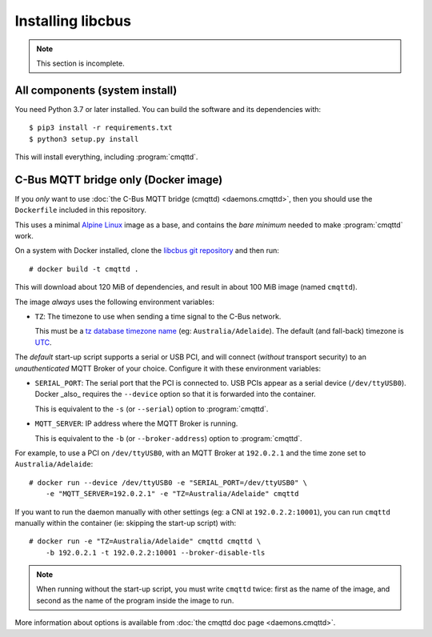 ******************
Installing libcbus
******************

.. highlight:: console

.. note::

	This section is incomplete.

All components (system install)
===============================

You need Python 3.7 or later installed.  You can build the software and its dependencies with::

    $ pip3 install -r requirements.txt
    $ python3 setup.py install

This will install everything, including :program:`cmqttd`.

C-Bus MQTT bridge only (Docker image)
=====================================

If you *only* want to use :doc:`the C-Bus MQTT bridge (cmqttd) <daemons.cmqttd>`, then you should
use the ``Dockerfile`` included in this repository.

This uses a minimal `Alpine Linux`__ image as a base, and contains the *bare minimum* needed to
make :program:`cmqttd` work.

__ https://alpinelinux.org/

On a system with Docker installed, clone the `libcbus git repository`__ and then run::

    # docker build -t cmqttd .

__ https://github.com/micolous/cbus


This will download about 120 MiB of dependencies, and result in about 100 MiB image (named
``cmqttd``).

The image *always* uses the following environment variables:

* ``TZ``: The timezone to use when sending a time signal to the C-Bus network.

  This must be a `tz database timezone name`__ (eg: ``Australia/Adelaide``). The default (and
  fall-back) timezone is `UTC`__.

__ https://en.wikipedia.org/wiki/List_of_tz_database_time_zones
__ https://en.wikipedia.org/wiki/Coordinated_Universal_Time

The *default* start-up script supports a serial or USB PCI, and will connect (*without* transport
security) to an *unauthenticated* MQTT Broker of your choice. Configure it with these environment
variables:

* ``SERIAL_PORT``: The serial port that the PCI is connected to. USB PCIs appear as a serial device
  (``/dev/ttyUSB0``). Docker _also_ requires the ``--device`` option so that it is forwarded into
  the container.

  This is equivalent to the ``-s`` (or ``--serial``) option to :program:`cmqttd`.

* ``MQTT_SERVER``: IP address where the MQTT Broker is running.

  This is equivalent to the ``-b`` (or ``--broker-address``) option to :program:`cmqttd`.

For example, to use a PCI on ``/dev/ttyUSB0``, with an MQTT Broker at ``192.0.2.1`` and the time
zone set to ``Australia/Adelaide``::

    # docker run --device /dev/ttyUSB0 -e "SERIAL_PORT=/dev/ttyUSB0" \
        -e "MQTT_SERVER=192.0.2.1" -e "TZ=Australia/Adelaide" cmqttd

If you want to run the daemon manually with other settings (eg: a CNI at ``192.0.2.2:10001``), you
can run ``cmqttd`` manually within the container (ie: skipping the start-up script) with::

    # docker run -e "TZ=Australia/Adelaide" cmqttd cmqttd \
        -b 192.0.2.1 -t 192.0.2.2:10001 --broker-disable-tls

.. note::

    When running without the start-up script, you must write ``cmqttd`` twice: first as the name of
    the image, and second as the name of the program inside the image to run.

More information about options is available from :doc:`the cmqttd doc page <daemons.cmqttd>`.
